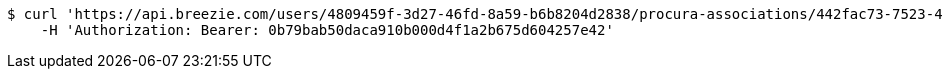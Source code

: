 [source,bash]
----
$ curl 'https://api.breezie.com/users/4809459f-3d27-46fd-8a59-b6b8204d2838/procura-associations/442fac73-7523-44ca-a920-df1dca4af05a' -i \
    -H 'Authorization: Bearer: 0b79bab50daca910b000d4f1a2b675d604257e42'
----